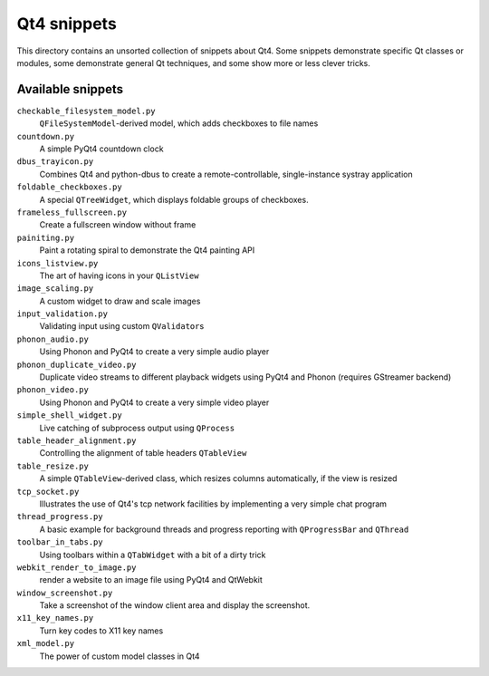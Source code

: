 ==============
 Qt4 snippets
==============

This directory contains an unsorted collection of snippets about Qt4.  Some
snippets demonstrate specific Qt classes or modules, some demonstrate general
Qt techniques, and some show more or less clever tricks.


Available snippets
==================

``checkable_filesystem_model.py``
  ``QFileSystemModel``-derived model, which adds checkboxes to file names

``countdown.py``
  A simple PyQt4 countdown clock

``dbus_trayicon.py``
  Combines Qt4 and python-dbus to create a remote-controllable,
  single-instance systray application

``foldable_checkboxes.py``
  A special ``QTreeWidget``, which displays foldable groups of checkboxes.

``frameless_fullscreen.py``
  Create a fullscreen window without frame

``painiting.py``
  Paint a rotating spiral to demonstrate the Qt4 painting API

``icons_listview.py``
  The art of having icons in your ``QListView``

``image_scaling.py``
  A custom widget to draw and scale images

``input_validation.py``
  Validating input using custom ``QValidator``\ s

``phonon_audio.py``
  Using Phonon and PyQt4 to create a very simple audio player

``phonon_duplicate_video.py``
  Duplicate video streams to different playback widgets using PyQt4 and
  Phonon (requires GStreamer backend)

``phonon_video.py``
  Using Phonon and PyQt4 to create a very simple video player

``simple_shell_widget.py``
  Live catching of subprocess output using ``QProcess``

``table_header_alignment.py``
  Controlling the alignment of table headers ``QTableView``

``table_resize.py``
  A simple ``QTableView``-derived class, which resizes columns
  automatically, if the view is resized

``tcp_socket.py``
  Illustrates the use of Qt4's tcp network facilities by implementing a very
  simple chat program

``thread_progress.py``
  A basic example for background threads and progress reporting with
  ``QProgressBar`` and ``QThread``

``toolbar_in_tabs.py``
  Using toolbars within a ``QTabWidget`` with a bit of a dirty trick

``webkit_render_to_image.py``
  render a website to an image file using PyQt4 and QtWebkit

``window_screenshot.py``
  Take a screenshot of the window client area and display the screenshot.

``x11_key_names.py``
  Turn key codes to X11 key names

``xml_model.py``
  The power of custom model classes in Qt4
